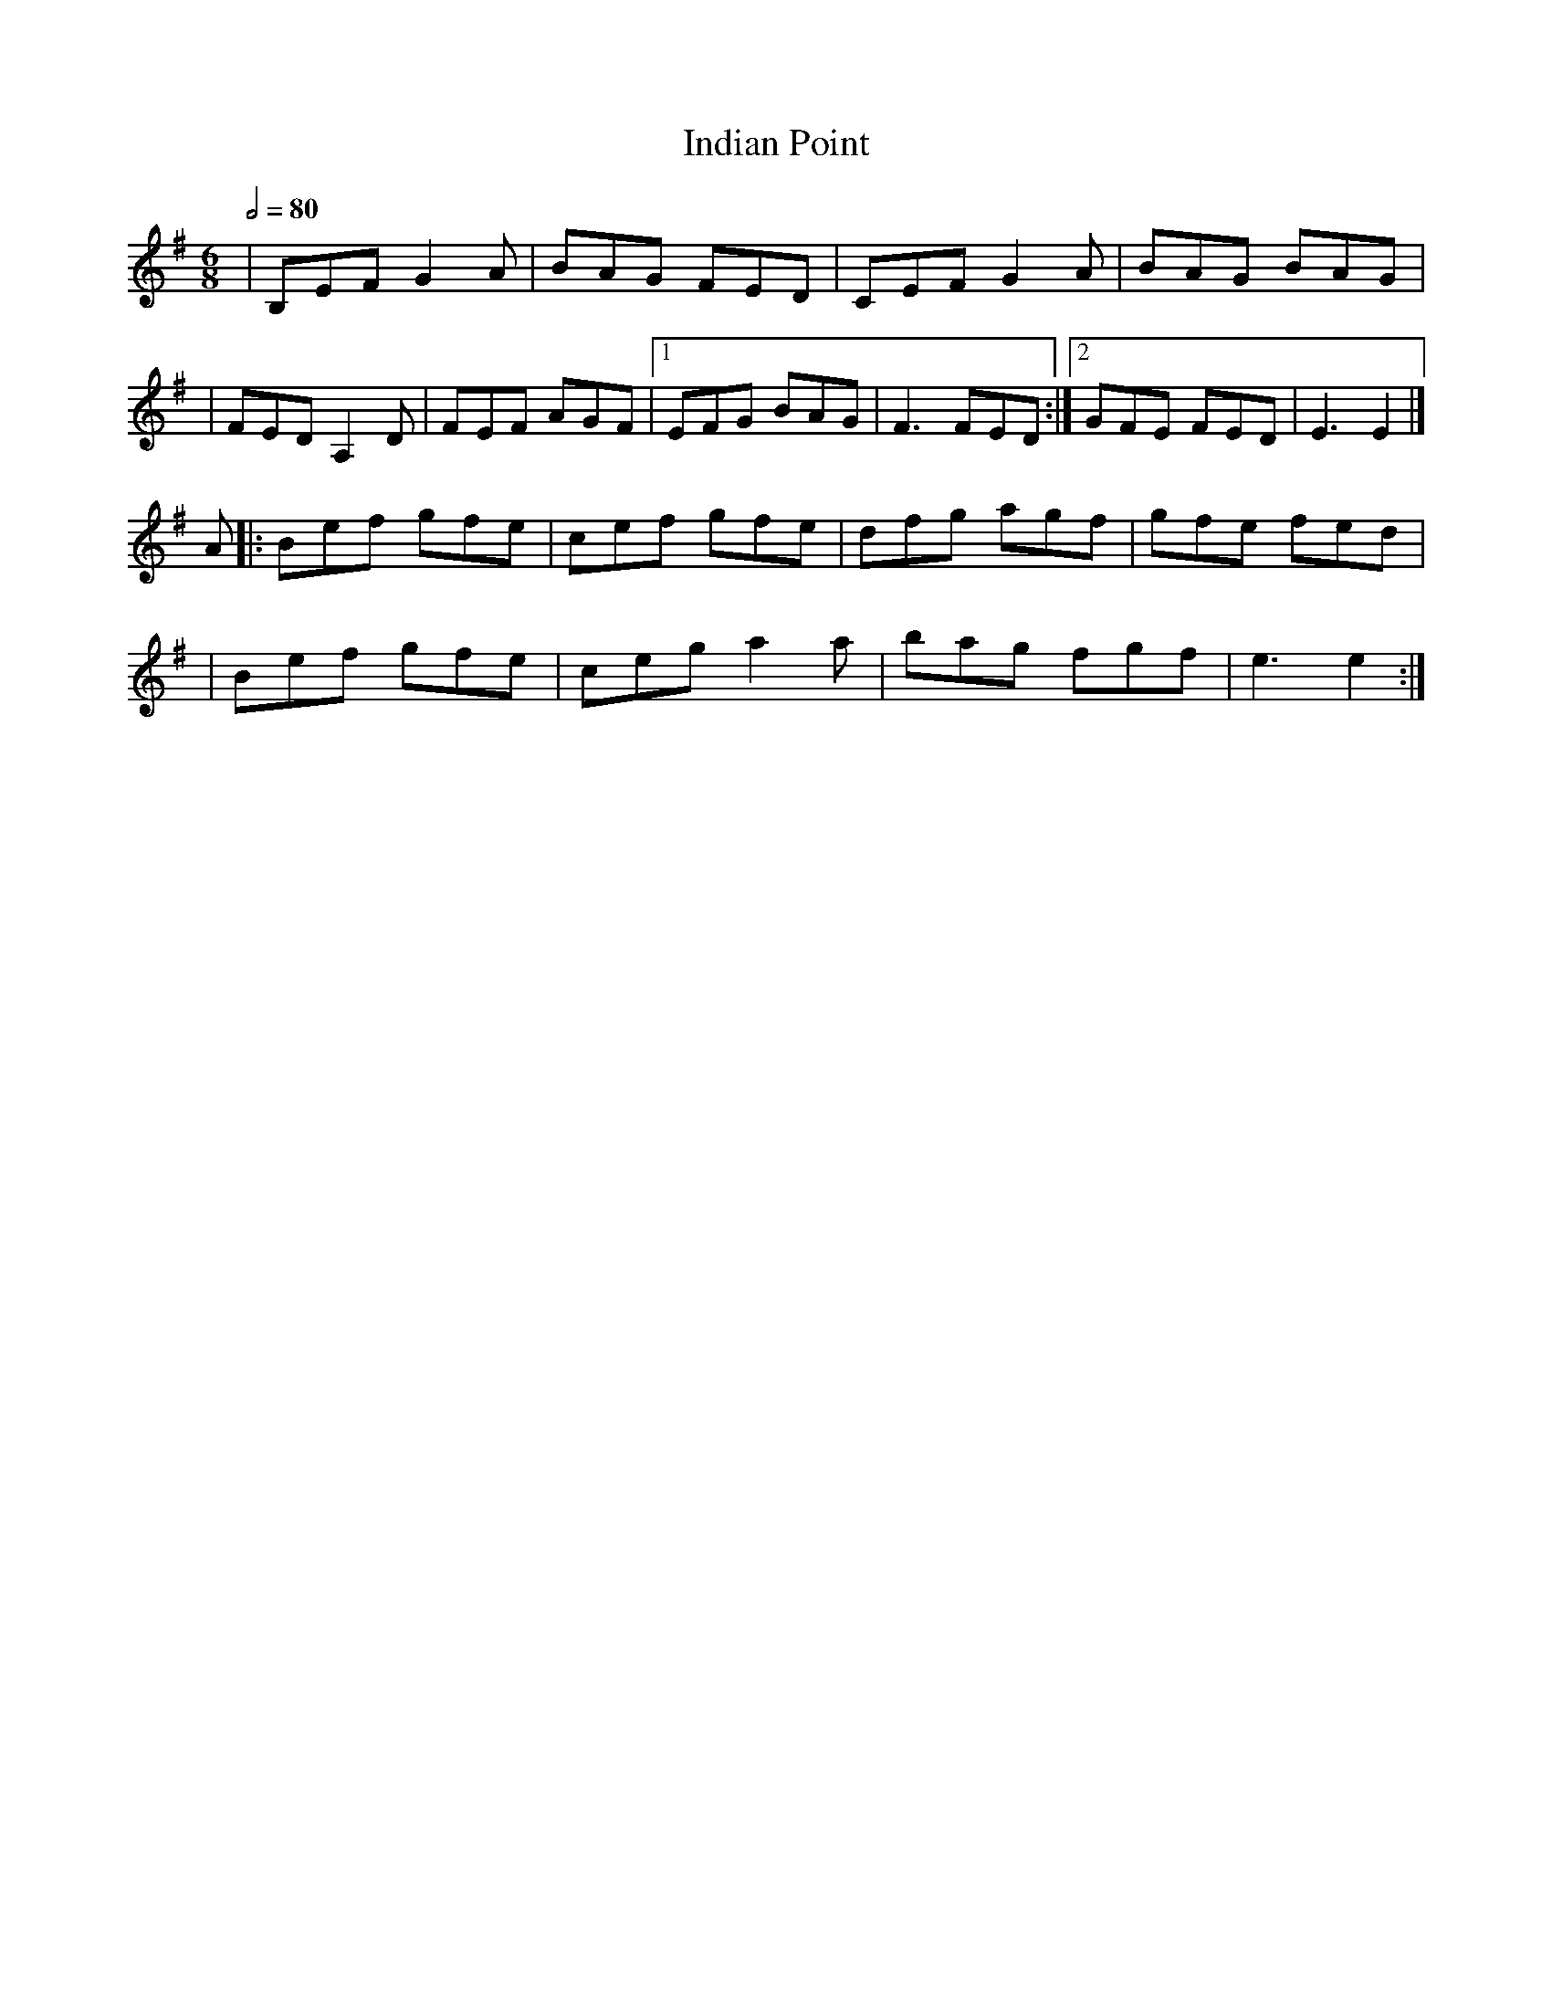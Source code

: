 X: 1
T: Indian Point
R: jig
M: 6/8
L: 1/8
Q:1/2=80
K: Emin
   |B,EF G2A |BAG FED |CEF G2A  |BAG BAG |
   |FED A,2D |FEF AGF |1EFG BAG |F3 FED :|2GFE FED |E3 E2 |]
 A |:Bef gfe |cef gfe |dfg agf  |gfe fed |
   |Bef gfe  |ceg a2a |bag fgf  |e3 e2  :|]
